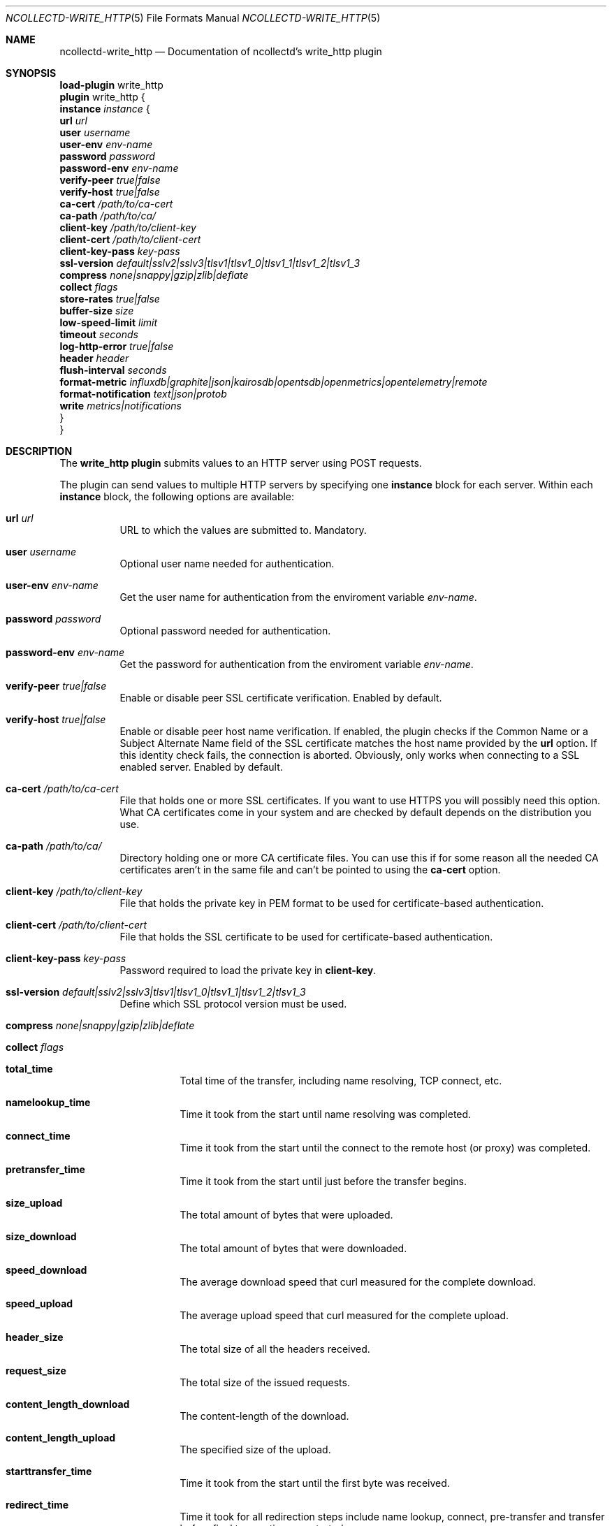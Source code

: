 .\" SPDX-License-Identifier: GPL-2.0-only
.Dd @NCOLLECTD_DATE@
.Dt NCOLLECTD-WRITE_HTTP 5
.Os ncollectd @NCOLLECTD_VERSION@
.Sh NAME
.Nm ncollectd-write_http
.Nd Documentation of ncollectd's write_http plugin
.Sh SYNOPSIS
.Bd -literal -compact
\fBload-plugin\fP write_http
\fBplugin\fP write_http {
    \fBinstance\fP \fIinstance\fP {
        \fBurl\fP \fIurl\fP
        \fBuser\fP \fIusername\fP
        \fBuser-env\fP \fIenv-name\fP
        \fBpassword\fP \fIpassword\fP
        \fBpassword-env\fP \fIenv-name\fP
        \fBverify-peer\fP \fItrue|false\fP
        \fBverify-host\fP \fItrue|false\fP
        \fBca-cert\fP \fI/path/to/ca-cert\fP
        \fBca-path\fP \fI/path/to/ca/\fP
        \fBclient-key\fP \fI/path/to/client-key\fP
        \fBclient-cert\fP \fI/path/to/client-cert\fP
        \fBclient-key-pass\fP \fIkey-pass\fP
        \fBssl-version\fP \fIdefault|sslv2|sslv3|tlsv1|tlsv1_0|tlsv1_1|tlsv1_2|tlsv1_3\fP
        \fBcompress\fP \fInone|snappy|gzip|zlib|deflate\fP
        \fBcollect\fP \fIflags\fP
        \fBstore-rates\fP \fItrue|false\fP
        \fBbuffer-size\fP \fIsize\fP
        \fBlow-speed-limit\fP \fIlimit\fP
        \fBtimeout\fP \fIseconds\fP
        \fBlog-http-error\fP \fItrue|false\fP
        \fBheader\fP \fIheader\fP
        \fBflush-interval\fP \fIseconds\fP
        \fBformat-metric\fP \fIinfluxdb|graphite|json|kairosdb|opentsdb|openmetrics|opentelemetry|remote\fP
        \fBformat-notification\fP \fItext|json|protob\fP
        \fBwrite\fP \fImetrics|notifications\fP
    }
}
.Ed
.Sh DESCRIPTION
The \fBwrite_http plugin\fP submits values to an HTTP server using
POST requests.
.Pp
The plugin can send values to multiple HTTP servers by specifying one
\fBinstance\fP block for each server.
Within each \fBinstance\fP block, the following options are available:
.Bl -tag -width Ds
.It \fBurl\fP \fIurl\fP
URL to which the values are submitted to.
Mandatory.
.It \fBuser\fP \fIusername\fP
Optional user name needed for authentication.
.It \fBuser-env\fP \fIenv-name\fP
Get the user name for authentication from the enviroment variable
\fIenv-name\fP.
.It \fBpassword\fP \fIpassword\fP
Optional password needed for authentication.
.It \fBpassword-env\fP \fIenv-name\fP
Get the password for authentication from the enviroment variable
\fIenv-name\fP.
.It \fBverify-peer\fP \fItrue|false\fP
Enable or disable peer SSL certificate verification.
Enabled by default.
.It \fBverify-host\fP \fItrue|false\fP
Enable or disable peer host name verification.
If enabled, the plugin checks if the \f(CWCommon Name\fP or a
\f(CWSubject Alternate Name\fP field of the SSL certificate matches the
host name provided by the \fBurl\fP option.
If this identity check fails, the connection is aborted.
Obviously, only works when connecting to a SSL enabled server.
Enabled by default.
.It \fBca-cert\fP \fI/path/to/ca-cert\fP
File that holds one or more SSL certificates.
If you want to use HTTPS you will possibly need this option.
What CA certificates come in your system and are checked by default
depends on the distribution you use.
.It \fBca-path\fP \fI/path/to/ca/\fP
Directory holding one or more CA certificate files.
You can use this if for some reason all the needed CA certificates aren't
in the same file and can't be pointed to using the \fBca-cert\fP option.
.It \fBclient-key\fP \fI/path/to/client-key\fP
File that holds the private key in PEM format to be used for certificate-based
authentication.
.It \fBclient-cert\fP \fI/path/to/client-cert\fP
File that holds the SSL certificate to be used for certificate-based
authentication.
.It \fBclient-key-pass\fP \fIkey-pass\fP
Password required to load the private key in \fBclient-key\fP.
.It \fBssl-version\fP \fIdefault|sslv2|sslv3|tlsv1|tlsv1_0|tlsv1_1|tlsv1_2|tlsv1_3\fP
Define which SSL protocol version must be used.
.It \fBcompress\fP \fInone|snappy|gzip|zlib|deflate\fP
.It \fBcollect\fP \fIflags\fP
.Bl -tag -width Ds
.It \fBtotal_time\fP
Total time of the transfer, including name resolving, TCP connect, etc.
.It \fBnamelookup_time\fP
Time it took from the start until name resolving was completed.
.It \fBconnect_time\fP
Time it took from the start until the connect to the remote host (or proxy)
was completed.
.It \fBpretransfer_time\fP
Time it took from the start until just before the transfer begins.
.It \fBsize_upload\fP
The total amount of bytes that were uploaded.
.It \fBsize_download\fP
The total amount of bytes that were downloaded.
.It \fBspeed_download\fP
The average download speed that curl measured for the complete download.
.It \fBspeed_upload\fP
The average upload speed that curl measured for the complete upload.
.It \fBheader_size\fP
The total size of all the headers received.
.It \fBrequest_size\fP
The total size of the issued requests.
.It \fBcontent_length_download\fP
The content-length of the download.
.It \fBcontent_length_upload\fP
The specified size of the upload.
.It \fBstarttransfer_time\fP
Time it took from the start until the first byte was received.
.It \fBredirect_time\fP
Time it took for all redirection steps include name lookup, connect,
pre-transfer and transfer before final transaction was started.
.It \fBredirect_count\fP
The total number of redirections that were actually followed.
.It \fBnum_connects\fP
The number of new connections that were created to achieve the transfer.
.It \fBappconnect_time\fP
Time it took from the start until the SSL connect/handshake to the remote
host was completed.
.El
.It \fBstore-rates\fP \fItrue|false\fP
If set to \fBtrue\fP, convert counter values to rates.
If set to \fBfalse\fP (the default) counter values are stored as is,
i.e. as an increasing integer number.
.It \fBbuffer-size\fP \fIsize\fP
Sets the send buffer size to \fIbytes\fP.
By increasing this buffer, less HTTP requests will be generated, but more
metrics will be batched / metrics are cached for longer before being sent,
introducing additional delay until they are available on the server side.
\fIBytes\fP must be at least 1024 and cannot exceed the size of an
\f(CWint\fP, i.e. 2 GByte.
Defaults to \f(CW4096\fP.
.It \fBlow-speed-limit\fP \fIlimit\fP
Sets the minimal transfer rate in I<Bytes per Second> below which the
connection with the HTTP server will be considered too slow and aborted.
All the data submitted over this connection will probably be lost.
Defaults to 0, which means no minimum transfer rate is enforced.
.It \fBtimeout\fP \fIseconds\fP
Sets the maximum time in milliseconds given for HTTP POST operations to
complete.
When this limit is reached, the POST operation will be aborted, and all
the data in the current send buffer will probably be lost.
Defaults to 0, which means the connection never times out.
.It \fBlog-http-error\fP \fItrue|false\fP
Enables printing of HTTP error code to log.
Turned off by default.
.It \fBheader\fP \fIheader\fP
A HTTP header to add to the request.
Multiple headers are added if this option is specified more than once.
Example:
.Bd -literal
    header "X-Custom-Header: custom_value"
.Ed
.It \fBflush-interval\fP \fIseconds\fP
.It \fBformat-metric\fP \fIinfluxdb|graphite|json|kairosdb|opentsdb|openmetrics|remote\fP
Selects the format in which metrics are written.
.Bl -tag -width Ds
.It \fBinfluxdb\fP [\fIsec|msec|usec|nsec\fP]
Format the metrics with the influxdb line format.
.It \fBgraphite\fP
Format the metrics with the graphite plaintext format.
.It \fBjson\fP
Format the metrics as json message.
.It \fBkairosdb\fP [\fItelnet [sec|msec]|json\fP]
Format the metrics with the karirosdb text format or json format.
.It \fBopentsdb\fP [telnet|json]
Format the metrics with the opentsdb text format or json format.
.It \fBopenmetrics\fP [text|protob]
Format the metrics with the openmetrics text format.
.It \fBopentelemetry\fP [json]
Format the metrics with the opentelemetry json format.
.It \fBremote\fP [metadata]
Format the metrics with the protocol buffer remote format.
.El
.It \fBformat-notification\fP \fItext|json|protob\fP
Selects the format in which notifications are written.
.It \fBwrite\fP \fImetrics|notifications\fP
If set to \fImetrics\fP (the default) the plugin will handle metrics.
If set to \fInotifications\fP the plugin will handle notifications.
.El
.Sh "SEE ALSO"
.Xr ncollectd 1 ,
.Xr ncollectd.conf 5
